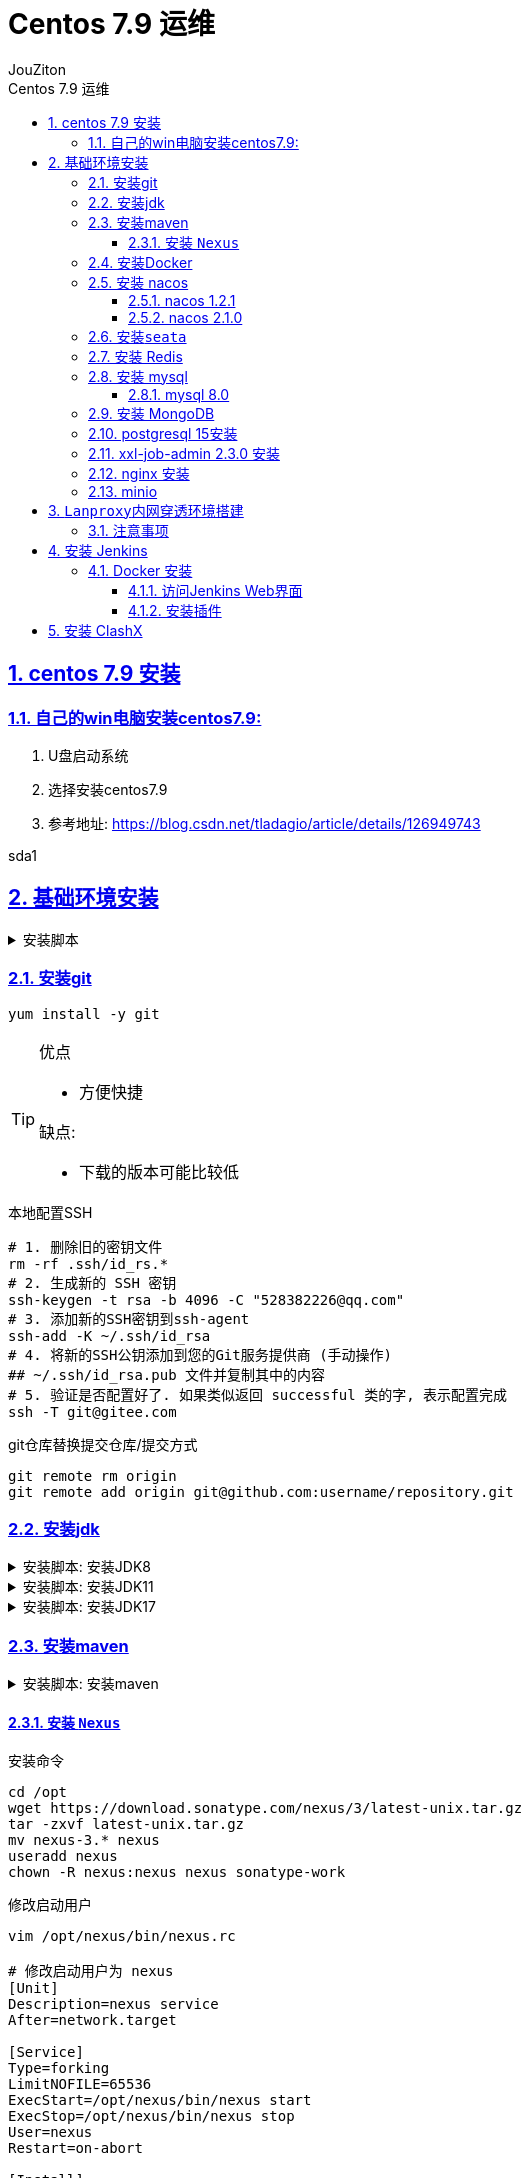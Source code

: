 = {toc-title}
:author: JouZiton
:doctype: book
:encoding: UTF-8
:lang: zh-CN
:numbered: 编号
:stem: latexmath
:icons: font
:source-highlighter: coderay
:sectnums:
:sectlinks:
:sectnumlevels: 4
:toc: left
:toc-title: Centos 7.9 运维
:toclevels: 4


== centos 7.9 安装

=== 自己的win电脑安装centos7.9:

. U盘启动系统
. 选择安装centos7.9
. 参考地址: https://blog.csdn.net/tladagio/article/details/126949743[https://blog.csdn.net/tladagio/article/details/126949743]

sda1

== 基础环境安装

[%collapsible, title="安装脚本"]
====
[source, shell]
----
#!/bin/bash
# 安装Docker
sudo yum install -y docker
# 设置开机启动
systemctl enable docker
# 启动Docker
systemctl start docker

# 配置阿里云镜像加速器
sudo tee /etc/docker/daemon.json <<-'EOF'
{
  "registry-mirrors": ["https://hvic6rha.mirror.aliyuncs.com"]
}
EOF

# 重启Docker
sudo systemctl daemon-reload
sudo systemctl restart docker

# 拉去mysql镜像并启动 mysql（5.7）, 并设置开机启动
docker run -p 3306:3306 --name mysql5 -e MYSQL_ROOT_PASSWORD=root -d mysql:5.7

# Docker 安装 redis
docker run -p 6379:6379 --name redis -v /home/redis/data:/data -d redis:latest redis-server --appendonly yes --restart=always
# 安装rocketmq 最新版本
docker run -d -p 9876:9876 --name rmqnamesrv -v /home/rocketmq/namesrv/logs:/root/logs -v /home/rocketmq/namesrv/store:/root/store apache/rocketmq-namesrv:latest sh mqnamesrv
docker run -d -p 10911:10911 -p 10909:10909 --name rmqbroker --link rmqnamesrv:namesrv -e "NAMESRV_ADDR=namesrv:9876" -v /home/rocketmq/broker/logs:/root/logs -v /home/rocketmq/broker/store:/root/store apache/rocketmq-broker:latest sh mqbroker -c /opt/rocketmq/conf/2m-noslave/broker.conf

# 安装jdk8
yum install -y java-1.8.0-openjdk*

# 安装maven
wget https://dlcdn.apache.org/maven/maven-3/3.8.1/source/apache-maven-3.8.1-src.tar.gz -P /usr/local/src
cd /usr/local/src
tar -zxvf apache-maven-3.8.1-src.tar.gz
mv apache-maven-3.8.1 /usr/local/maven
echo "export M2_HOME=/usr/local/maven" >> /etc/profile
echo "export PATH=\$PATH:\$M2_HOME/bin" >> /etc/profile
source /etc/profile

cd /usr/local
# 下载安装 nacos 1.2.1
wget https://github.com/alibaba/nacos/releases/download/1.2.1/nacos-server-1.2.1.tar.gz
tar -zxvf nacos-server-1.2.1.tar.gz

# 下载安装 seata 1.4.2

----
====

=== 安装git

[source, shell]
----
yum install -y git
----

[TIP]
====
.优点
* 方便快捷

.缺点:
* 下载的版本可能比较低
====

.本地配置SSH
[source, shell]
----
# 1. 删除旧的密钥文件
rm -rf .ssh/id_rs.*
# 2. 生成新的 SSH 密钥
ssh-keygen -t rsa -b 4096 -C "528382226@qq.com"
# 3. 添加新的SSH密钥到ssh-agent
ssh-add -K ~/.ssh/id_rsa
# 4. 将新的SSH公钥添加到您的Git服务提供商 (手动操作)
## ~/.ssh/id_rsa.pub 文件并复制其中的内容
# 5. 验证是否配置好了. 如果类似返回 successful 类的字, 表示配置完成
ssh -T git@gitee.com

----

.git仓库替换提交仓库/提交方式
[source, shell]
----
git remote rm origin
git remote add origin git@github.com:username/repository.git
----


=== 安装jdk

[%collapsible, title="安装脚本: 安装JDK8"]
====
.安装JDK8
[source, shell]
----
# 切换到安装目录 /usr/local
cd /usr/local/src
# 下载jdk8
wget https://repo.huaweicloud.com/java/jdk/8u151-b12/jdk-8u151-linux-x64.tar.gz
# 解压
tar -zxvf jdk-8u151-linux-x64.tar.gz
# 重命名
mv jdk1.8.0_151 ../jdk8
# 配置 path 环境变量
echo "export JAVA_HOME=/usr/local/jdk8" >> /etc/profile
echo "export PATH=\$PATH:\$JAVA_HOME/bin" >> /etc/profile
# 使配置生效
source /etc/profile

# 确认是否安装成功
java -version

## 配置默认JDK
#alternatives --install /usr/bin/java java /usr/local/jdk8/bin/java 2
#alternatives --config java
----
====

[%collapsible, title="安装脚本: 安装JDK11"]
====
[source, shell]
----
# 切换到安装目录 /usr/local
cd /usr/local/src
# 下载jdk8
wget https://repo.huaweicloud.com/java/jdk/11.0.12+7/jdk-11.0.12_linux-x64_bin.tar.gz
# 解压
tar -zxvf jdk-11.0.12_linux-x64_bin.tar.gz
# 重命名
mv jdk-11.0.12 ../jdk11
# 配置 path 环境变量
echo "export JAVA_HOME=/usr/local/jdk11" >> /etc/profile
echo "export PATH=\$PATH:\$JAVA_HOME/bin" >> /etc/profile
# 使配置生效
source /etc/profile

# 确认是否安装成功
java -version

## 配置默认JDK
#alternatives --install /usr/bin/java java /usr/local/jdk8/bin/java 2
#alternatives --config java
----
====

[%collapsible, title="安装脚本: 安装JDK17"]
====
[source, shell]
----
# 切换到安装目录 /usr/local
cd /usr/local/src
# 下载jdk8
wget https://repo.huaweicloud.com/java/jdk/17.0.1+12/5575d3c70a4742be94e801f4dab6e6d1/jdk-17.0.1_linux-x64_bin.tar.gz
# 解压
tar -zxvf jdk-17.0.1_linux-x64_bin.tar.gz
# 重命名
mv jdk-17.0.1 ../jdk17
# 配置 path 环境变量
echo "export JAVA_HOME=/usr/local/jdk17" >> /etc/profile
echo "export PATH=\$PATH:\$JAVA_HOME/bin" >> /etc/profile
# 使配置生效
source /etc/profile

# 确认是否安装成功
java -version

## 配置默认JDK
#alternatives --install /usr/bin/java java /usr/local/jdk8/bin/java 2
#alternatives --config java
----
====


=== 安装maven

[%collapsible, title="安装脚本: 安装maven"]
====
[source, shell]
----
# 配置 path 环境变量
echo "export MAVEN_HOME=/usr/local/maven-3.8.1" >> /etc/profile
echo "export PATH=\$PATH:\$MAVEN_HOME/bin" >> /etc/profile
# 使配置生效
source /etc/profile

# 确认是否安装成功
java -version

----
====

==== 安装 `Nexus`

.安装命令
[source, shell]
----
cd /opt
wget https://download.sonatype.com/nexus/3/latest-unix.tar.gz
tar -zxvf latest-unix.tar.gz
mv nexus-3.* nexus
useradd nexus
chown -R nexus:nexus nexus sonatype-work
----

.修改启动用户
[source, shell]
----
vim /opt/nexus/bin/nexus.rc

# 修改启动用户为 nexus
[Unit]
Description=nexus service
After=network.target

[Service]
Type=forking
LimitNOFILE=65536
ExecStart=/opt/nexus/bin/nexus start
ExecStop=/opt/nexus/bin/nexus stop
User=nexus
Restart=on-abort

[Install]
WantedBy=multi-user.target
----

.启动
[source, shell]
----
systemctl start nexus
# 查看启动状态
systemctl status nexus
# 配置开机启动
systemctl enable nexus
----

.登陆 Nexus
* 访问地址: http://<ip>:8081
* 默认管理账户
** 用户名: admin
** 密码: 初始密码保存在  /opt/sonatype-work/nexus/admin.password 文件中

=== 安装Docker

[source, shell]
----
# 安装Docker
sudo yum install -y docker
# 设置开机启动
systemctl enable docker
# 启动Docker
systemctl start docker
# 查看Docker启动状态
systemctl status docker
# 配置阿里云镜像加速器
sudo tee /etc/docker/daemon.json <<-'EOF'
{
  "registry-mirrors": ["https://hvic6rha.mirror.aliyuncs.com"]
}
EOF
# 重启Docker
sudo systemctl daemon-reload
sudo systemctl restart docker
# 查看Docker镜像加速器是否生效. 如果输出了镜像加速器地址，则说明配置成功
docker info

----

=== 安装 nacos

==== nacos 1.2.1

==== nacos 2.1.0

=== 安装``seata``

=== 安装 Redis

.参考地址:
. https://www.cnblogs.com/ztxd/articles/16718761.html
. https://blog.csdn.net/qq_35097597/article/details/134261196

[source, shell]
----
# 切换到安装目录 /usr/local/src
cd /usr/local/src
# 下载 redis 7.0.9
wget https://download.redis.io/releases/redis-7.0.9.tar.gz
# 解压
tar -zxvf redis-7.0.9.tar.gz
# 进入redis目录
cd redis-7.0.9
# 编译
make
# 安装
make install PREFIX=/usr/local/redis
# 配置 path 环境变量
echo "export PATH=\$PATH:/usr/local/redis/bin" >> /etc/profile
# 使配置生效
source /etc/profile
# 确认是否安装成功
redis-server --version
# 将redis.conf拷贝到/usr/local/redis/bin/redis.conf
cp redis.conf /usr/local/redis/bin/redis.conf
# 手动修改redis.conf文件
# 1. 修改 daemonize 为 yes    # 后台运行
# 2. 修改 bind 0.0.0.0       # 允许远程连接
# 3. 其他的自行修改

# 由 systemd 管理 redis 服务
echo "[Unit] \
Description=redis-server\
After=network.target \
[Service] \
Type=forking \
# ExecStart需要按照实际情况修改成自己的地址 \
ExecStart=/usr/local/redis/bin/redis-server /usr/local/redis/bin/redis.conf \
PrivateTmp=true \
[Install] \
WantedBy=multi-user.target \
" > /usr/lib/systemd/system/redis.service

# 开机自动启动
systemctl enable redis.service
# 启动redis服务
systemctl start redis.service
# 查看服务状态
systemctl status redis.service
# 停止服务
systemctl stop redis.service
# 取消开机自动启动(卸载服务)
#systemctl disabled redis.service


----

=== 安装 mysql

==== mysql 8.0

.Docker 安装 mysql 8.0
[source, shell]
----
docker run -p 3306:3306 --name mysql8 -e MYSQL_ROOT_PASSWORD=root -d mysql:8.0
----

.安装包方式安装 mysql 8.0
[source, shell]
----
datadir='/home/data/mysql8/'

# 切换到安装目录 /usr/local
cd /usr/local/src
# 下载安装包
wget https://dev.mysql.com/get/Downloads/MySQL-8.3/mysql-8.3.0-linux-glibc2.17-x86_64.tar.xz
# 解压
tar -Jxvf mysql-8.3.0-linux-glibc2.17-x86_64.tar.xz
# 重命名
mv mysql-8.3.0-linux-glibc2.17-x86_64 ../mysql8
# 进入mysql目录
cd ../mysql8
# 配置 path 环境变量
echo "export PATH=\$PATH:/usr/local/mysql8/bin" >> /etc/profile
# 使配置生效
source /etc/profile
# 确认是否安装成功
mysql --version
# 创建用户组和用户
groupadd mysql
useradd -r -g mysql -s /bin/false mysql
# 创建数据目录
mkdir -p /data/mysql8_data
# 修改目录权限
chown -R mysql:mysql /data/mysql8_data
# 配置文件
tee /usr/local/etc/my.cnf <<-'EOF'
[mysql]
# 默认字符集
default-character-set=utf8mb4
[client]
port       = 3306
socket     = /tmp/mysql.sock
[mysqld]
port       = 3306
server-id  = 3306
user       = mysql
socket     = /tmp/mysql.sock
# 安装目录
basedir    = /usr/local/mysql8
# 数据存放目录
datadir    = /data/mysql8_data/mysql
log-bin    = /data/mysql8_data/mysql/mysql-bin
innodb_data_home_dir      =/data/mysql8_data/mysql
innodb_log_group_home_dir =/data/mysql8_data/mysql
# 日志及进程数据的存放目录
log-error =/data/mysql8_data/mysql/mysql.log
pid-file  =/data/mysql8_data/mysql/mysql.pid
# 服务端字符集
character-set-server=utf8mb4
lower_case_table_names=1
autocommit =1
##### 以上涉及文件夹明，注意修改
skip-external-locking
key_buffer_size = 256M
max_allowed_packet = 1M
table_open_cache = 1024
sort_buffer_size = 4M
net_buffer_length = 8K
read_buffer_size = 4M
read_rnd_buffer_size = 512K
myisam_sort_buffer_size = 64M
thread_cache_size = 128
#query_cache_size = 128M
tmp_table_size = 128M
explicit_defaults_for_timestamp = true
max_connections = 500
max_connect_errors = 100
open_files_limit = 65535
binlog_format=mixed
binlog_expire_logs_seconds =864000
# 创建表时使用的默认存储引擎
default_storage_engine = InnoDB
innodb_data_file_path = ibdata1:10M:autoextend
innodb_buffer_pool_size = 1024M
innodb_log_file_size = 256M
innodb_log_buffer_size = 8M
innodb_flush_log_at_trx_commit = 1
innodb_lock_wait_timeout = 50
transaction-isolation=READ-COMMITTED
[mysqldump]
quick
max_allowed_packet = 16M
[myisamchk]
key_buffer_size = 256M
sort_buffer_size = 4M
read_buffer = 2M
write_buffer = 2M
[mysqlhotcopy]
interactive-timeout

EOF

# 初始化数据库
/usr/local/mysql8/bin/mysqld  --defaults-file=/usr/local/etc/my.cnf --basedir=/usr/local/mysql8 --datadir=/data/mysql8_data/mysql --user=mysql --initialize-insecure

# 启动mysql
/usr/local/mysql8/bin/mysqld  --defaults-file=/usr/local/etc/my.cnf --basedir=/usr/local/mysql8 --datadir=/data/mysql8_data/mysql --user=mysql &

----

.验证是否安装成功
[source, shell]
----
mysql -uroot -p

----

.解决mysql不让远程连接问题
[source, mysql]
----
update user set host='%' where user='root';
----

=== 安装 MongoDB

.Docker安装
[source, shell]
----
docker run -dit --name mongo \
-p 27017:27017 \
-v /home/data/mongo/config/mongod.conf:/etc/mongod.conf \
-v /home/data/mongo/data:/data/db \
-v /home/data/mongo/logs:/var/log/mongodb \
--restart=always  \
mongo
----

.SystemCtl安装
[source, shell]
----
# 1. 导入 MongoDB GPG 密钥：
sudo tee /etc/yum.repos.d/mongodb-org-6.0.repo <<EOF
[mongodb-org-6.0]
name=MongoDB Repository
baseurl=https://repo.mongodb.org/yum/redhat/\$releasever/mongodb-org/6.0/x86_64/
gpgcheck=1
enabled=1
gpgkey=https://www.mongodb.org/static/pgp/server-6.0.asc
EOF

# 2. 安装 MongoDB
sudo yum install -y mongodb-org

# 3. 启动 MongoDB 并设置开机自启
sudo systemctl start mongod
sudo systemctl enable mongod

# 检查状态
sudo systemctl status mongod

# 4. 修改配置: /etc/mongod.conf
## `bindIp`: 0.0.0.0

----


=== postgresql 15安装

[source, shell]
----
yum clean all
yum update -y
yum makecache -y
# Install the repository RPM:
sudo yum install -y https://download.postgresql.org/pub/repos/yum/reporpms/EL-7-x86_64/pgdg-redhat-repo-latest.noarch.rpm

# Install PostgreSQL:
sudo yum install -y postgresql15-server

# Optionally initialize the database and enable automatic start:
sudo /usr/pgsql-15/bin/postgresql-15-setup initdb

# 默认只允许本地连接，需要修改配置，默认路径：/var/lib/pgsql/14/data
echo 'host    all             all             0.0.0.0/0               md5' >> /var/lib/pgsql/15/data/pg_hba.conf

# 设置开启启动项，并设置为开启自行启动
sudo systemctl enable postgresql-15
# 启动PGSQL
sudo systemctl start postgresql-15

----

=== xxl-job-admin 2.3.0 安装

[source ,shell]
----
docker run -e PARAMS="--spring.datasource.url=jdbc:mysql://192.168.10.5:3306/xxl_job?useUnicode=true&characterEncoding=UTF-8&autoReconnect=true&serverTimezone=Asia/Shanghai --spring.datasource.username=root --spring.datasource.password=123456 --server.port=9900" -p 9900:9900 --name xxl-job-admin  -d xuxueli/xxl-job-admin:2.3.0
----

=== nginx 安装


.yum安装方式
[source, shell]
----
# 1. 安装 nginx
sudo yum install epel-release -y
sudo yum install nginx -y

# 1.1 启动并设置为开机自启：
sudo systemctl start nginx
sudo systemctl enable nginx

# 1.2 检查状态
## 访问服务器 IP（比如 http://your-server-ip），应该看到默认 Nginx 欢迎页面。
sudo systemctl status nginx

# 2. 配置 Nginx: /etc/nginx/nginx.conf

# 2.1 配置 Nginx 代理: /etc/nginx/conf.d/vue-app.conf
# server {
#    具体配置参考示例
# }

----

.具体配置示例
[source, conf]
----
server {
    listen 80;
    server_name your-domain.com;  # 如果没有域名可以写服务器 IP

    root /var/www/vue-app;
    index index.html;

    location / {
        try_files $uri $uri/ /index.html;
    }

    # 代理 API 请求
    location /api/ {
        proxy_pass http://localhost:3000/;  # 假设你的后端运行在 3000 端口
        proxy_http_version 1.1;
        proxy_set_header Upgrade $http_upgrade;
        proxy_set_header Connection 'upgrade';
        proxy_set_header Host $host;
        proxy_cache_bypass $http_upgrade;
    }
}

----

=== minio

[%collapsible, title="minio安装脚本"]
====
[source, shell]
----
# 下载 minio
wget https://dl.min.io/server/minio/release/linux-amd64/minio -O minio

# 给 minio 可执行权限
chmod +x minio

# 启动
# 根据实际情况变更数据目录
./minio server /data/minio --console-address ":9001"

----
====

[%collapsible, title="minio-Docker安装脚本"]
====
[source, shell]
----

----
====

== ``Lanproxy``内网穿透环境搭建

. github下载地址: https://github.com/ffay/lanproxy/tree/v0.1
. 直接下载: `git clone https://github.com/ffay/lanproxy.git`
.. 直接看``README.md``

=== 注意事项

. 客户端配置
[source, properties]
----
# 客户端密钥
client.key=1ccd1600371144a58937d34e50dac0c4
ssl.enable=true
ssl.jksPath=test.jks
ssl.keyStorePassword=123456

server.host=59.110.34.78

#default ssl port is 4993, default non-ssl port is 4900
# 如果 ssl.enable=true, 这里就填4993; 否则填 4900
server.port=4993
----

== 安装 Jenkins

=== Docker 安装

[source, shell]
----
# 拉取 Jenkins 镜像（最新的）
docker pull jenkins/jenkins:lts
# 启动 Jenkins
docker run \
--name jenkins \
--privileged=true \
--restart=on-failure \
-itd \
-p 8080:8080 \
-p 50000:50000 \
-e JENKINS_OPTS='--prefix=/jenkins' \
-e TZ='Asia/Shanghai' \
-e JENKINS_ARGS='--prefix=/jenkins' \
jenkins/jenkins:lts-jdk17

# Jenkins (2.319.3) 或更高版本

# 查看 Jenkins 密钥 fcef5de76281344eaa01576baae3a8603783fdd978839b3187695cb74840448e
docker exec -it jenkins cat /var/jenkins_home/secrets/initialAdminPassword

----

==== 访问Jenkins Web界面
* http://your_server_ip_or_domain:8080

[source,shell]
----
sudo yum clean all
# 解决 Jenkins 密钥问题:
sudo rpm --import https://pkg.jenkins.io/redhat-stable/jenkins.io.key
sudo yum install jenkins

----


==== 安装插件

== 安装 ClashX

* mac/win/app: https://clashnode.xyz/clash-subscribe-nodes-providers/
* linux: https://github.com/Elegycloud/clash-for-linux-backup

